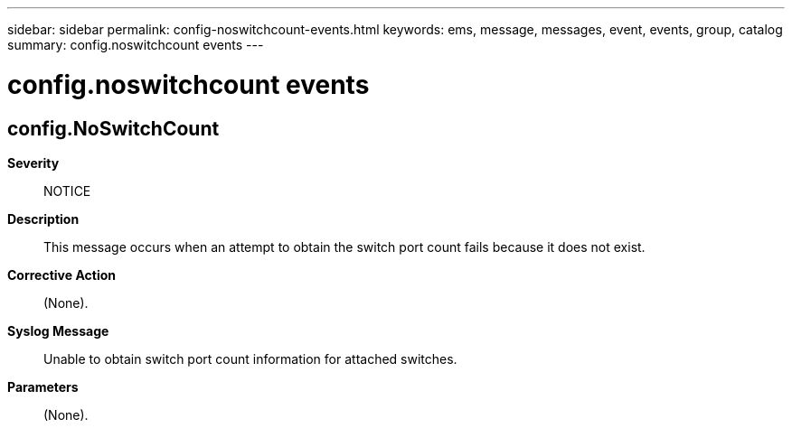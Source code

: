 ---
sidebar: sidebar
permalink: config-noswitchcount-events.html
keywords: ems, message, messages, event, events, group, catalog
summary: config.noswitchcount events
---

= config.noswitchcount events
:toclevels: 1
:hardbreaks:
:nofooter:
:icons: font
:linkattrs:
:imagesdir: ./media/

== config.NoSwitchCount
*Severity*::
NOTICE
*Description*::
This message occurs when an attempt to obtain the switch port count fails because it does not exist.
*Corrective Action*::
(None).
*Syslog Message*::
Unable to obtain switch port count information for attached switches.
*Parameters*::
(None).
